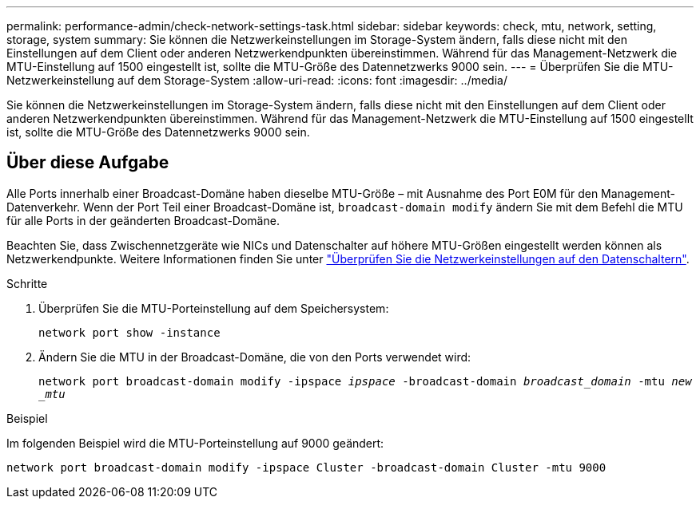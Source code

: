 ---
permalink: performance-admin/check-network-settings-task.html 
sidebar: sidebar 
keywords: check, mtu, network, setting, storage, system 
summary: Sie können die Netzwerkeinstellungen im Storage-System ändern, falls diese nicht mit den Einstellungen auf dem Client oder anderen Netzwerkendpunkten übereinstimmen. Während für das Management-Netzwerk die MTU-Einstellung auf 1500 eingestellt ist, sollte die MTU-Größe des Datennetzwerks 9000 sein. 
---
= Überprüfen Sie die MTU-Netzwerkeinstellung auf dem Storage-System
:allow-uri-read: 
:icons: font
:imagesdir: ../media/


[role="lead"]
Sie können die Netzwerkeinstellungen im Storage-System ändern, falls diese nicht mit den Einstellungen auf dem Client oder anderen Netzwerkendpunkten übereinstimmen. Während für das Management-Netzwerk die MTU-Einstellung auf 1500 eingestellt ist, sollte die MTU-Größe des Datennetzwerks 9000 sein.



== Über diese Aufgabe

Alle Ports innerhalb einer Broadcast-Domäne haben dieselbe MTU-Größe – mit Ausnahme des Port E0M für den Management-Datenverkehr. Wenn der Port Teil einer Broadcast-Domäne ist, `broadcast-domain modify` ändern Sie mit dem Befehl die MTU für alle Ports in der geänderten Broadcast-Domäne.

Beachten Sie, dass Zwischennetzgeräte wie NICs und Datenschalter auf höhere MTU-Größen eingestellt werden können als Netzwerkendpunkte. Weitere Informationen finden Sie unter link:../performance-admin/check-network-settings-data-switches-task.html["Überprüfen Sie die Netzwerkeinstellungen auf den Datenschaltern"].

.Schritte
. Überprüfen Sie die MTU-Porteinstellung auf dem Speichersystem:
+
`network port show -instance`

. Ändern Sie die MTU in der Broadcast-Domäne, die von den Ports verwendet wird:
+
`network port broadcast-domain modify -ipspace _ipspace_ -broadcast-domain _broadcast_domain_ -mtu _new _mtu_`



.Beispiel
Im folgenden Beispiel wird die MTU-Porteinstellung auf 9000 geändert:

[listing]
----
network port broadcast-domain modify -ipspace Cluster -broadcast-domain Cluster -mtu 9000
----